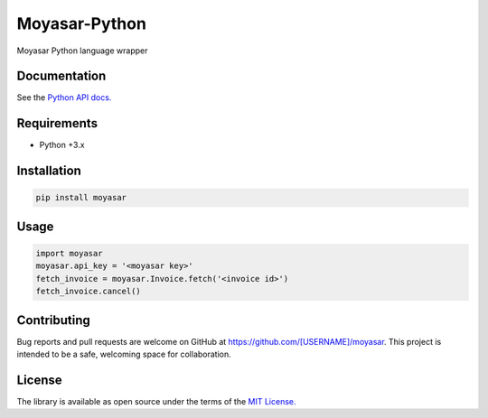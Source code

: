 ===============
Moyasar-Python
===============

Moyasar Python language wrapper

--------------
Documentation
--------------




See the `Python API docs. <https://moyasar.com/docs/api/?python>`_

-------------
Requirements
-------------

* Python +3.x

--------------
Installation
--------------

.. code-block:: bash

    pip install moyasar


-------
Usage
-------


.. code-block:: python

    import moyasar
    moyasar.api_key = '<moyasar key>'
    fetch_invoice = moyasar.Invoice.fetch('<invoice id>')
    fetch_invoice.cancel()

-------------
Contributing
-------------

Bug reports and pull requests are welcome on GitHub at https://github.com/[USERNAME]/moyasar. This project is intended to be a safe, welcoming space for collaboration.


--------
License
--------


The library is available as open source under the terms of the `MIT License. <https://opensource.org/licenses/MIT>`_